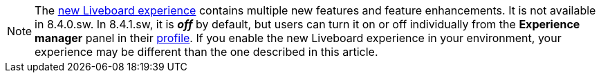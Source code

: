 NOTE: The xref:liveboard-experience-new.adoc[new Liveboard experience] contains multiple new features and feature enhancements. It is not available in 8.4.0.sw. In 8.4.1.sw, it is *_off_* by default, but users can turn it on or off individually from the *Experience manager* panel in their xref:user-profile.adoc#new-liveboard-experience[profile]. If you enable the new Liveboard experience in your environment, your experience may be different than the one described in this article.